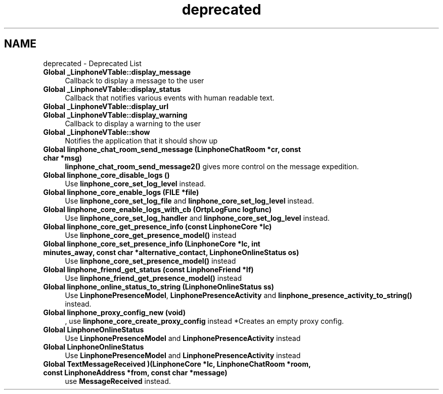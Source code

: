 .TH "deprecated" 3 "Wed Jul 31 2013" "Version 3.6.99" "liblinphone" \" -*- nroff -*-
.ad l
.nh
.SH NAME
deprecated \- Deprecated List 
.IP "\fBGlobal \fB_LinphoneVTable::display_message\fP \fP" 1c
Callback to display a message to the user  
.IP "\fBGlobal \fB_LinphoneVTable::display_status\fP \fP" 1c
Callback that notifies various events with human readable text\&.  
.IP "\fBGlobal \fB_LinphoneVTable::display_url\fP \fP" 1c
.IP "\fBGlobal \fB_LinphoneVTable::display_warning\fP \fP" 1c
Callback to display a warning to the user  
.IP "\fBGlobal \fB_LinphoneVTable::show\fP \fP" 1c
Notifies the application that it should show up  
.IP "\fBGlobal \fBlinphone_chat_room_send_message\fP (LinphoneChatRoom *cr, const char *msg)\fP" 1c
\fBlinphone_chat_room_send_message2()\fP gives more control on the message expedition\&.  
.IP "\fBGlobal \fBlinphone_core_disable_logs\fP ()\fP" 1c
Use \fBlinphone_core_set_log_level\fP instead\&.  
.IP "\fBGlobal \fBlinphone_core_enable_logs\fP (FILE *file)\fP" 1c
Use \fBlinphone_core_set_log_file\fP and \fBlinphone_core_set_log_level\fP instead\&. 
.IP "\fBGlobal \fBlinphone_core_enable_logs_with_cb\fP (OrtpLogFunc logfunc)\fP" 1c
Use \fBlinphone_core_set_log_handler\fP and \fBlinphone_core_set_log_level\fP instead\&. 
.IP "\fBGlobal \fBlinphone_core_get_presence_info\fP (const LinphoneCore *lc)\fP" 1c
Use \fBlinphone_core_get_presence_model()\fP instead  
.IP "\fBGlobal \fBlinphone_core_set_presence_info\fP (LinphoneCore *lc, int minutes_away, const char *alternative_contact, LinphoneOnlineStatus os)\fP" 1c
Use \fBlinphone_core_set_presence_model()\fP instead  
.IP "\fBGlobal \fBlinphone_friend_get_status\fP (const LinphoneFriend *lf)\fP" 1c
Use \fBlinphone_friend_get_presence_model()\fP instead  
.IP "\fBGlobal \fBlinphone_online_status_to_string\fP (LinphoneOnlineStatus ss)\fP" 1c
Use \fBLinphonePresenceModel\fP, \fBLinphonePresenceActivity\fP and \fBlinphone_presence_activity_to_string()\fP instead\&.  
.IP "\fBGlobal \fBlinphone_proxy_config_new\fP (void)\fP" 1c
, use \fBlinphone_core_create_proxy_config\fP instead *Creates an empty proxy config\&.  
.IP "\fBGlobal \fBLinphoneOnlineStatus\fP \fP" 1c
Use \fBLinphonePresenceModel\fP and \fBLinphonePresenceActivity\fP instead  
.IP "\fBGlobal \fBLinphoneOnlineStatus\fP \fP" 1c
Use \fBLinphonePresenceModel\fP and \fBLinphonePresenceActivity\fP instead  
.IP "\fBGlobal \fBTextMessageReceived\fP )(LinphoneCore *lc, LinphoneChatRoom *room, const LinphoneAddress *from, const char *message)\fP" 1c
use \fBMessageReceived\fP instead\&.
.PP

